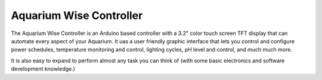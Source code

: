 Aquarium Wise Controller
========================

The Aquarium Wise Controller is an Arduino based controller with a 3.2" color touch screen TFT display that can automate every aspect of your Aquarium. It uas a user friendly graphic interface that lets you control and configure power schedules, temperature monitoring and control, lighting cycles, pH level and control, and much much more.

It is also easy to expand to perform almost any task you can think of (with some basic electronics and software development knowledge.)